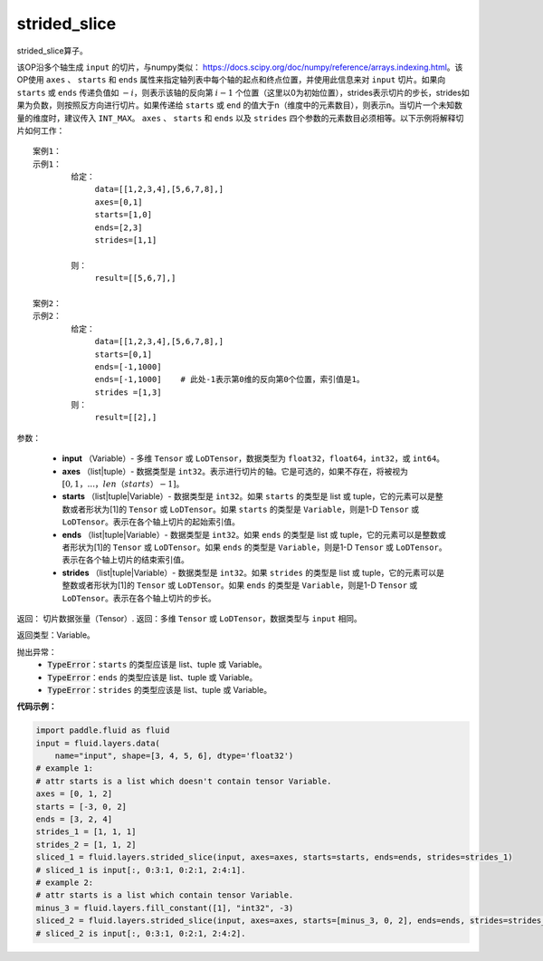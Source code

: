 .. _cn_api_fluid_layers_strided_slice:

strided_slice
-------------------------------
.. py:function:: paddle.fluid.layers.strided_slice(input, axes, starts, ends, strides)
strided_slice算子。

该OP沿多个轴生成 ``input`` 的切片，与numpy类似： https://docs.scipy.org/doc/numpy/reference/arrays.indexing.html。该OP使用 ``axes`` 、 ``starts`` 和 ``ends`` 属性来指定轴列表中每个轴的起点和终点位置，并使用此信息来对 ``input`` 切片。如果向 ``starts`` 或 ``ends`` 传递负值如 :math:`-i`，则表示该轴的反向第 :math:`i-1` 个位置（这里以0为初始位置），strides表示切片的步长，strides如果为负数，则按照反方向进行切片。如果传递给 ``starts`` 或 ``end`` 的值大于n（维度中的元素数目），则表示n。当切片一个未知数量的维度时，建议传入 ``INT_MAX``。 ``axes`` 、 ``starts`` 和 ``ends`` 以及 ``strides`` 四个参数的元素数目必须相等。以下示例将解释切片如何工作：

::

        案例1：
        示例1：
                给定：
                     data=[[1,2,3,4],[5,6,7,8],]
                     axes=[0,1]
                     starts=[1,0]
                     ends=[2,3]
                     strides=[1,1]

                则：
                     result=[[5,6,7],]

        案例2：
        示例2：
                给定：
                     data=[[1,2,3,4],[5,6,7,8],]
                     starts=[0,1]
                     ends=[-1,1000]
                     ends=[-1,1000]    # 此处-1表示第0维的反向第0个位置，索引值是1。
                     strides =[1,3]
                则：
                     result=[[2],]
                     

参数：
       
        - **input** （Variable）- 多维 ``Tensor`` 或 ``LoDTensor``，数据类型为 ``float32``，``float64``，``int32``，或 ``int64``。
        - **axes** （list|tuple）- 数据类型是 ``int32``。表示进行切片的轴。它是可选的，如果不存在，将被视为 :math:`[0,1，...，len（starts）- 1]`。
        - **starts** （list|tuple|Variable）- 数据类型是 ``int32``。如果 ``starts`` 的类型是 list 或 tuple，它的元素可以是整数或者形状为[1]的 ``Tensor`` 或 ``LoDTensor``。如果 ``starts`` 的类型是 ``Variable``，则是1-D ``Tensor`` 或 ``LoDTensor``。表示在各个轴上切片的起始索引值。
        - **ends** （list|tuple|Variable）- 数据类型是 ``int32``。如果 ``ends`` 的类型是 list 或 tuple，它的元素可以是整数或者形状为[1]的 ``Tensor`` 或 ``LoDTensor``。如果 ``ends`` 的类型是 ``Variable``，则是1-D ``Tensor`` 或 ``LoDTensor``。表示在各个轴上切片的结束索引值。
        - **strides** （list|tuple|Variable）- 数据类型是 ``int32``。如果 ``strides`` 的类型是 list 或 tuple，它的元素可以是整数或者形状为[1]的 ``Tensor`` 或 ``LoDTensor``。如果 ``ends`` 的类型是 ``Variable``，则是1-D ``Tensor`` 或 ``LoDTensor``。表示在各个轴上切片的步长。

返回：        切片数据张量（Tensor）.
返回：多维 ``Tensor`` 或 ``LoDTensor``，数据类型与 ``input`` 相同。


返回类型：Variable。

抛出异常：
    - :code:`TypeError`：``starts`` 的类型应该是 list、tuple 或 Variable。
    - :code:`TypeError`：``ends`` 的类型应该是 list、tuple 或 Variable。
    - :code:`TypeError`：``strides`` 的类型应该是 list、tuple 或 Variable。

**代码示例：**

.. code-block:: python

    import paddle.fluid as fluid
    input = fluid.layers.data(
        name="input", shape=[3, 4, 5, 6], dtype='float32')
    # example 1:
    # attr starts is a list which doesn't contain tensor Variable.
    axes = [0, 1, 2]
    starts = [-3, 0, 2]
    ends = [3, 2, 4]
    strides_1 = [1, 1, 1]
    strides_2 = [1, 1, 2]
    sliced_1 = fluid.layers.strided_slice(input, axes=axes, starts=starts, ends=ends, strides=strides_1)
    # sliced_1 is input[:, 0:3:1, 0:2:1, 2:4:1].
    # example 2:
    # attr starts is a list which contain tensor Variable.
    minus_3 = fluid.layers.fill_constant([1], "int32", -3)
    sliced_2 = fluid.layers.strided_slice(input, axes=axes, starts=[minus_3, 0, 2], ends=ends, strides=strides_2)
    # sliced_2 is input[:, 0:3:1, 0:2:1, 2:4:2].